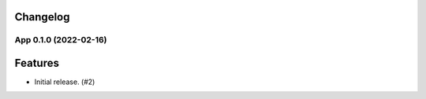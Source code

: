 .. _changelog:

Changelog
---------

.. towncrier release notes start

App 0.1.0 (2022-02-16)
=============================

Features
--------

- Initial release. (#2)
